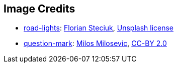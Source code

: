 == Image Credits

* https://unsplash.com/photos/time-lapse-photography-of-highway-F7Rl02ir0Gg[road-lights]:
https://unsplash.com/@flo_stk[Florian Steciuk],
https://unsplash.com/license[Unsplash license]

* https://www.flickr.com/photos/21496790@N06/5065834411[question-mark]:
http://milosevicmilos.com/[Milos Milosevic],
https://creativecommons.org/licenses/by/2.0/[CC-BY 2.0]
